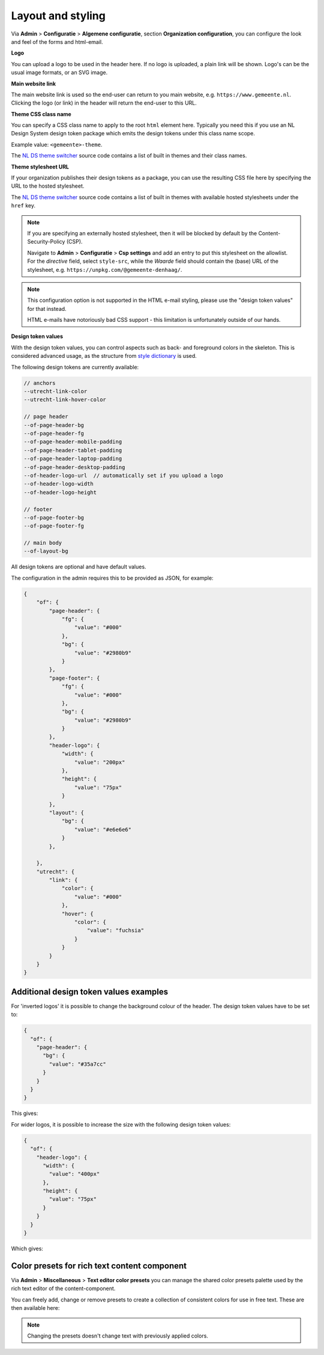 .. _configuration_general_styling:

Layout and styling
==================

Via **Admin** > **Configuratie** > **Algemene configuratie**, section
**Organization configuration**, you can configure the look and feel of the forms and html-email.

**Logo**

You can upload a logo to be used in the header here. If no logo is uploaded, a plain
link will be shown. Logo's can be the usual image formats, or an SVG image.

**Main website link**

The main website link is used so the end-user can return to you main website, e.g.
``https://www.gemeente.nl``. Clicking the logo (or link) in the header will return the
end-user to this URL.

**Theme CSS class name**

You can specify a CSS class name to apply to the root ``html`` element here. Typically
you need this if you use an NL Design System design token package which emits the design
tokens under this class name scope.

Example value: ``<gemeente>-theme``.

The `NL DS theme switcher`_ source code contains a list of built in themes and their
class names.

**Theme stylesheet URL**

If your organization publishes their design tokens as a package, you can use the
resulting CSS file here by specifying the URL to the hosted stylesheet.

The `NL DS theme switcher`_ source code contains a list of built in themes with
available hosted stylesheets under the ``href`` key.

.. note::

   If you are specifying an externally hosted stylesheet, then it will be
   blocked by default by the Content-Security-Policy (CSP).

   Navigate to **Admin** > **Configuratie** > **Csp settings** and add an entry to put
   this stylesheet on the allowlist. For the *directive* field, select ``style-src``,
   while the *Waarde* field should contain the (base) URL of the stylesheet, e.g.
   ``https://unpkg.com/@gemeente-denhaag/``.

.. note::

    This configuration option is not supported in the HTML e-mail styling, please use
    the "design token values" for that instead.

    HTML e-mails have notoriously bad CSS support - this limitation is unfortunately
    outside of our hands.

**Design token values**

With the design token values, you can control aspects such as back- and foreground
colors in the skeleton. This is considered advanced usage, as the structure from
`style dictionary`_ is used.

The following design tokens are currently available:

.. code-block:: text

    // anchors
    --utrecht-link-color
    --utrecht-link-hover-color

    // page header
    --of-page-header-bg
    --of-page-header-fg
    --of-page-header-mobile-padding
    --of-page-header-tablet-padding
    --of-page-header-laptop-padding
    --of-page-header-desktop-padding
    --of-header-logo-url  // automatically set if you upload a logo
    --of-header-logo-width
    --of-header-logo-height

    // footer
    --of-page-footer-bg
    --of-page-footer-fg

    // main body
    --of-layout-bg

All design tokens are optional and have default values.

The configuration in the admin requires this to be provided as JSON, for example:

.. code-block:: json

    {
        "of": {
            "page-header": {
                "fg": {
                    "value": "#000"
                },
                "bg": {
                    "value": "#2980b9"
                }
            },
            "page-footer": {
                "fg": {
                    "value": "#000"
                },
                "bg": {
                    "value": "#2980b9"
                }
            },
            "header-logo": {
                "width": {
                    "value": "200px"
                },
                "height": {
                    "value": "75px"
                }
            },
            "layout": {
                "bg": {
                    "value": "#e6e6e6"
                }
            },

        },
        "utrecht": {
            "link": {
                "color": {
                    "value": "#000"
                },
                "hover": {
                    "color": {
                        "value": "fuchsia"
                    }
                }
            }
        }
    }


.. _NL DS theme switcher: https://github.com/nl-design-system/themes/blob/main/packages/theme-switcher/src/index.js
.. _style dictionary: https://amzn.github.io/style-dictionary/

.. todo::

    * Update e-mail to use design tokens from CSS file -> figure out if we can source a
      resolved JSON instead?
    * Refactor ``openforms.emails.context._get_design_token_values`` to be a template tag
      instead, e.g. ``{% design_token 'of.page-header.bg' default="#ffffff" %}`` which
      takes into account the entire resolution.
    * Optimize design tokens similarly to ``manifest.json`` so that it's kept in memory?
      This avoids network lookups (only update this when the config in admin changes)
      and even avoids file IO to build the resolved dictionary. We could include
      style-dict in the container image for this perhaps, but that requires NodeJS to
      be present... possibly set up a dedicated service for this.

Additional design token values examples
^^^^^^^^^^^^^^^^^^^^^^^^^^^^^^^^^^^^^^^

For 'inverted logos' it is possible to change the background colour of the header. The design token values have to be
set to:

.. code-block:: json

    {
      "of": {
        "page-header": {
          "bg": {
            "value": "#35a7cc"
          }
        }
      }
    }

This gives:

.. image:: _assets/background-colour.png

For wider logos, it is possible to increase the size with the following design token values:

.. code-block:: json

    {
      "of": {
        "header-logo": {
          "width": {
            "value": "400px"
          },
          "height": {
            "value": "75px"
          }
        }
      }
    }

Which gives:

.. image:: _assets/logo-size.png


Color presets for rich text content component
^^^^^^^^^^^^^^^^^^^^^^^^^^^^^^^^^^^^^^^^^^^^^

Via **Admin** > **Miscellaneous** > **Text editor color presets** you can manage the shared color presets palette used by the rich text editor of the content-component.

You can freely add, change or remove presets to create a collection of consistent colors for use in free text. These are then available here:

.. image:: _assets/color_presets.png

.. note:: Changing the presets doesn't change text with previously applied colors.
